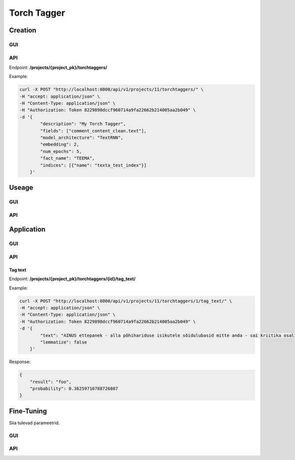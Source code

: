 #############
Torch Tagger
#############

Creation
********

GUI
====

API
===
Endpoint: **/projects/{project_pk}/torchtaggers/**

Example:

.. code-block:: bash

        curl -X POST "http://localhost:8000/api/v1/projects/11/torchtaggers/" \
        -H "accept: application/json" \
        -H "Content-Type: application/json" \
        -H "Authorization: Token 8229898dccf960714a9fa22662b214005aa2b049" \
        -d '{
                "description": "My Torch Tagger",
                "fields": ["comment_content_clean.text"],
                "model_architecture": "TextRNN",
                "embedding": 2,
                "num_epochs": 5,
                "fact_name": "TEEMA",
                "indices": [{"name": "texta_test_index"}]
            }'


Useage
********

GUI
====

API
===

Application
************

GUI
====

API
===

Tag text
---------

Endpoint: **/projects/{project_pk}/torchtaggers/{id}/tag_text/**

Example:

.. code-block:: bash

        curl -X POST "http://localhost:8000/api/v1/projects/11/torchtaggers/1/tag_text/" \
        -H "accept: application/json" \
        -H "Content-Type: application/json" \
        -H "Authorization: Token 8229898dccf960714a9fa22662b214005aa2b049" \
        -d '{
                "text": "AINUS ettepanek - alla põhihariduse isikutele sõidulubasid mitte anda - sai kriitika osaliseks.",
                "lemmatize": false
            }'

Response:

.. code-block:: json

        {
            "result": "foo",
            "probability": 0.36259710788726807
        }
Fine-Tuning
***********

Siia tulevad parameetrid.

GUI
====

API
===
